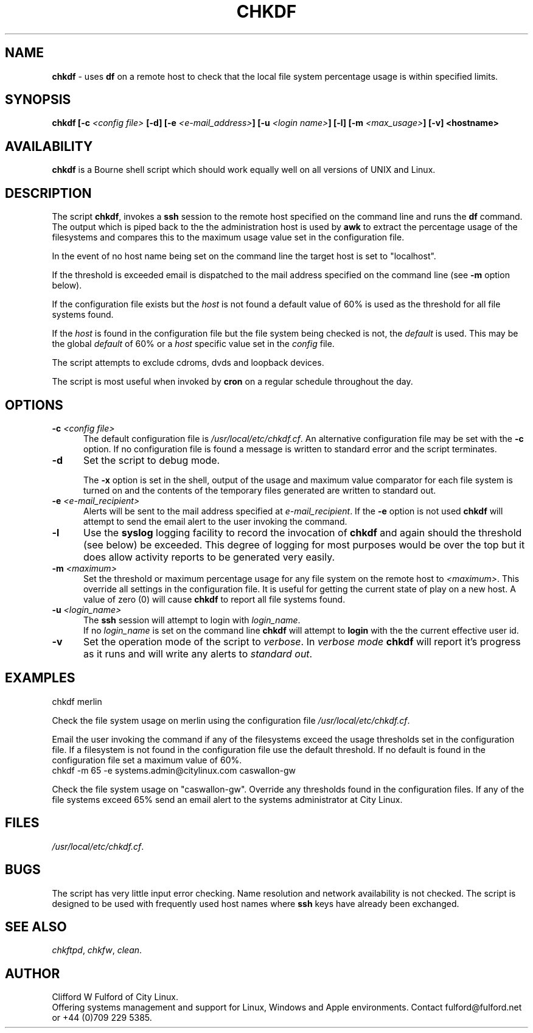 .TH CHKDF 8l "1 October r
.SH NAME
.B chkdf
- uses  
.B df
on a remote host to check that the local file system percentage usage is within
specified limits.
.SH SYNOPSIS
\fBchkdf [-c \fI<config file>\fB [-d] [-e \fI<e-mail_address>\fB]
[-u \fI<login name>\fB] [-l] [-m \fI<max_usage>\fB] [-v] <hostname>\fR
.SH AVAILABILITY
.B chkdf
is a Bourne shell script which should work equally well on all versions of UNIX
and Linux.
.SH DESCRIPTION
The script
.BR chkdf ,
invokes a
.B ssh
session to the remote host specified on the command line and runs the
.B df
command. The output which is piped  back to the the administration host is used
by 
.B awk
to extract the percentage usage of the filesystems and compares this to
the maximum usage value set in the configuration file.
.LP
In the event of no host name being set on the command line the target host
is set to "localhost".
.LP
If the threshold is exceeded email is dispatched to the mail address specified
on the command line (see 
.B -m
option below).
.LP
If the configuration file exists but the \fIhost\fR is not found a default
value of 60% is used as the threshold for all file systems found.
.LP
If the \fIhost\fR is found in the configuration file but the file system
being checked is not, the \fIdefault\fR is used. This may be the global
\fIdefault\fR of 60% or a \fIhost\fR specific value set 
in the \fIconfig\fR file.
.LP
The script attempts to exclude  cdroms, dvds and loopback devices.
.LP
The script is most useful when invoked by
.B cron
on a regular schedule throughout the day. 
.SH OPTIONS
.TP 5
\fB-c \fI<config file>\fR
The default configuration file is \fI/usr/local/etc/chkdf.cf\fR. An alternative
configuration file may be set with the \fB-c\fR option. If no configuration
file is found a message is written to standard error and the script terminates.
.TP 5
\fB-d\fR
Set the script to debug mode.
.IP
The \fB-x\fR option is set in the 
shell, output of the usage and maximum value comparator 
for each file system is turned on and the contents of the temporary files
generated are written to standard out.
.TP 5
\fB-e \fI<e-mail_recipient>\fR
Alerts will be sent to the mail address specified at
.IR e-mail_recipient .
If the 
.B -e
option is not used
.B chkdf
will attempt to send the email alert to the user invoking the command.
.TP
\fB-l\fR
Use the \fBsyslog\fR logging facility to record the invocation of 
.B chkdf 
and again should the threshold (see below) be exceeded. This degree of
logging for most purposes would be over the top but it does allow 
activity reports to be generated very easily.
.TP
\fB-m \fI<maximum>\fR
Set the threshold or maximum percentage usage for any file
system on the remote host to 
.IR <maximum> .
This override all settings in the configuration file. It is useful for
getting the current state of play on a new host. A value of zero (0) will
cause \fBchkdf\fR to report all file systems found.
.TP 5
\fB-u \fI<login_name>\fR
The 
.B ssh 
session will attempt to login with 
.IR login_name .
.br
If no 
.I login_name
is set on the command line
.B chkdf
will attempt to 
.B login
with the the current effective user id.
.TP
.B -v
Set the operation mode of the script to 
.IR verbose .
In
.I verbose mode
.B chkdf
will report it's progress as it runs and will write any alerts to 
\fIstandard out\fR. 

.SH EXAMPLES
.nf
.ft CW
chkdf merlin
.fi
.ft R
.LP
Check the file system usage on merlin using the configuration file
\fI/usr/local/etc/chkdf.cf\fR.
.LP
Email the user invoking the command if any of the filesystems exceed the
usage thresholds set in the configuration file. If a filesystem is not found
in the configuration file use the default threshold. If no default is found
in the configuration file set a maximum value of 60%.
.nf
.ft CW
chkdf -m 65 -e systems.admin@citylinux.com caswallon-gw 
.fi
.ft R
.LP
Check the file system usage on "caswallon-gw". Override any thresholds
found in the configuration files. If any of the file
systems exceed 65% send an email alert to the systems administrator
at City Linux.
.SH FILES
.IR /usr/local/etc/chkdf.cf .
.SH BUGS
The script has very little input error checking. Name resolution and
network availability is not checked. The script is designed to be used
with frequently used host names where
.B ssh 
keys have already been exchanged.
.SH SEE ALSO
.IR chkftpd ,
.IR chkfw ,
.IR clean .
.SH AUTHOR
Clifford W Fulford of City Linux.
.br
Offering systems management and support for
Linux, Windows and Apple environments. Contact fulford@fulford.net or +44 (0)709 229 5385.
